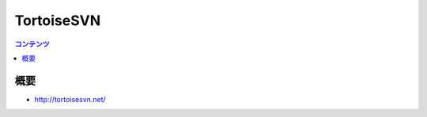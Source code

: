 ==========================================
TortoiseSVN
==========================================

.. contents:: コンテンツ
   :depth: 3
   :local:

概要
==========

* http://tortoisesvn.net/